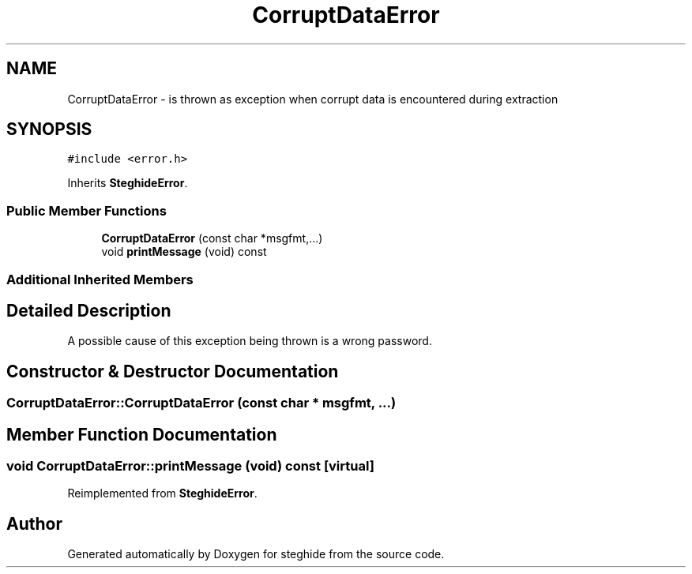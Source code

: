 .TH "CorruptDataError" 3 "Thu Aug 17 2017" "Version 0.5.1" "steghide" \" -*- nroff -*-
.ad l
.nh
.SH NAME
CorruptDataError \- is thrown as exception when corrupt data is encountered during extraction  

.SH SYNOPSIS
.br
.PP
.PP
\fC#include <error\&.h>\fP
.PP
Inherits \fBSteghideError\fP\&.
.SS "Public Member Functions"

.in +1c
.ti -1c
.RI "\fBCorruptDataError\fP (const char *msgfmt,\&.\&.\&.)"
.br
.ti -1c
.RI "void \fBprintMessage\fP (void) const"
.br
.in -1c
.SS "Additional Inherited Members"
.SH "Detailed Description"
.PP 
A possible cause of this exception being thrown is a wrong password\&. 
.SH "Constructor & Destructor Documentation"
.PP 
.SS "CorruptDataError::CorruptDataError (const char * msgfmt,  \&.\&.\&.)"

.SH "Member Function Documentation"
.PP 
.SS "void CorruptDataError::printMessage (void) const\fC [virtual]\fP"

.PP
Reimplemented from \fBSteghideError\fP\&.

.SH "Author"
.PP 
Generated automatically by Doxygen for steghide from the source code\&.
